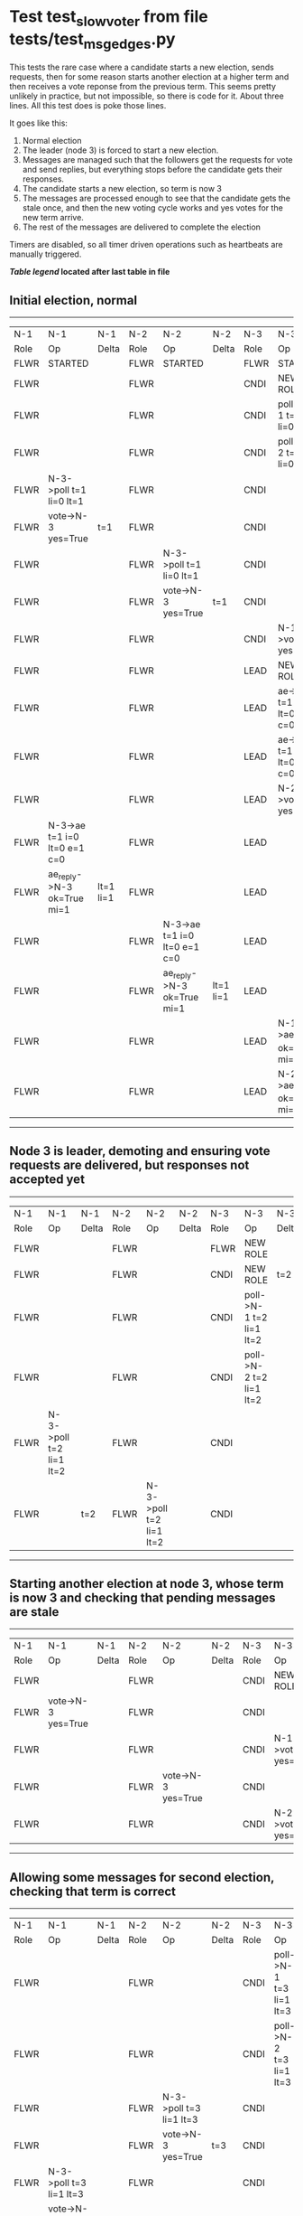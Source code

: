 * Test test_slow_voter from file tests/test_msg_edges.py


    This tests the rare case where a candidate starts a new election, sends requests, then for some
    reason starts another election at a higher term and then receives a vote reponse from the previous term.
    This seems pretty unlikely in practice, but not impossible, so there is code for it. About three lines.
    All this test does is poke those lines.

    It goes like this:

    1. Normal election
    2. The leader (node 3) is forced to start a new election.
    3. Messages are managed such that the followers get the requests for vote and send replies,
       but everything stops before the candidate gets their responses.
    4. The candidate starts a new election, so term is now 3
    5. The messages are processed enough to see that the candidate gets the stale once, and
       then the new voting cycle works and yes votes for the new term arrive.
    6. The rest of the messages are delivered to complete the election
    
    
    Timers are disabled, so all timer driven operations such as heartbeats are manually triggered.
    


 *[[condensed Trace Table Legend][Table legend]] located after last table in file*

** Initial election, normal
-----------------------------------------------------------------------------------------------------------------------------------------------------------
|  N-1   | N-1                          | N-1       | N-2   | N-2                          | N-2       | N-3   | N-3                          | N-3       |
|  Role  | Op                           | Delta     | Role  | Op                           | Delta     | Role  | Op                           | Delta     |
|  FLWR  | STARTED                      |           | FLWR  | STARTED                      |           | FLWR  | STARTED                      |           |
|  FLWR  |                              |           | FLWR  |                              |           | CNDI  | NEW ROLE                     | t=1       |
|  FLWR  |                              |           | FLWR  |                              |           | CNDI  | poll->N-1 t=1 li=0 lt=1      |           |
|  FLWR  |                              |           | FLWR  |                              |           | CNDI  | poll->N-2 t=1 li=0 lt=1      |           |
|  FLWR  | N-3->poll t=1 li=0 lt=1      |           | FLWR  |                              |           | CNDI  |                              |           |
|  FLWR  | vote->N-3 yes=True           | t=1       | FLWR  |                              |           | CNDI  |                              |           |
|  FLWR  |                              |           | FLWR  | N-3->poll t=1 li=0 lt=1      |           | CNDI  |                              |           |
|  FLWR  |                              |           | FLWR  | vote->N-3 yes=True           | t=1       | CNDI  |                              |           |
|  FLWR  |                              |           | FLWR  |                              |           | CNDI  | N-1->vote yes=True           |           |
|  FLWR  |                              |           | FLWR  |                              |           | LEAD  | NEW ROLE                     | lt=1 li=1 |
|  FLWR  |                              |           | FLWR  |                              |           | LEAD  | ae->N-1 t=1 i=0 lt=0 e=1 c=0 |           |
|  FLWR  |                              |           | FLWR  |                              |           | LEAD  | ae->N-2 t=1 i=0 lt=0 e=1 c=0 |           |
|  FLWR  |                              |           | FLWR  |                              |           | LEAD  | N-2->vote yes=True           |           |
|  FLWR  | N-3->ae t=1 i=0 lt=0 e=1 c=0 |           | FLWR  |                              |           | LEAD  |                              |           |
|  FLWR  | ae_reply->N-3 ok=True mi=1   | lt=1 li=1 | FLWR  |                              |           | LEAD  |                              |           |
|  FLWR  |                              |           | FLWR  | N-3->ae t=1 i=0 lt=0 e=1 c=0 |           | LEAD  |                              |           |
|  FLWR  |                              |           | FLWR  | ae_reply->N-3 ok=True mi=1   | lt=1 li=1 | LEAD  |                              |           |
|  FLWR  |                              |           | FLWR  |                              |           | LEAD  | N-1->ae_reply ok=True mi=1   |           |
|  FLWR  |                              |           | FLWR  |                              |           | LEAD  | N-2->ae_reply ok=True mi=1   | ci=1      |
-----------------------------------------------------------------------------------------------------------------------------------------------------------
** Node 3 is leader, demoting and ensuring vote requests are delivered, but responses not accepted yet
--------------------------------------------------------------------------------------------------------------------------------
|  N-1   | N-1                     | N-1   | N-2   | N-2                     | N-2   | N-3   | N-3                     | N-3   |
|  Role  | Op                      | Delta | Role  | Op                      | Delta | Role  | Op                      | Delta |
|  FLWR  |                         |       | FLWR  |                         |       | FLWR  | NEW ROLE                |       |
|  FLWR  |                         |       | FLWR  |                         |       | CNDI  | NEW ROLE                | t=2   |
|  FLWR  |                         |       | FLWR  |                         |       | CNDI  | poll->N-1 t=2 li=1 lt=2 |       |
|  FLWR  |                         |       | FLWR  |                         |       | CNDI  | poll->N-2 t=2 li=1 lt=2 |       |
|  FLWR  | N-3->poll t=2 li=1 lt=2 |       | FLWR  |                         |       | CNDI  |                         |       |
|  FLWR  |                         | t=2   | FLWR  | N-3->poll t=2 li=1 lt=2 |       | CNDI  |                         |       |
--------------------------------------------------------------------------------------------------------------------------------
** Starting another election at node 3, whose term is now 3 and checking that pending messages are stale
--------------------------------------------------------------------------------------------------------------------
|  N-1   | N-1                 | N-1   | N-2   | N-2                 | N-2   | N-3   | N-3                 | N-3   |
|  Role  | Op                  | Delta | Role  | Op                  | Delta | Role  | Op                  | Delta |
|  FLWR  |                     |       | FLWR  |                     |       | CNDI  | NEW ROLE            |       |
|  FLWR  | vote->N-3 yes=True  |       | FLWR  |                     |       | CNDI  |                     |       |
|  FLWR  |                     |       | FLWR  |                     |       | CNDI  | N-1->vote yes=True  |       |
|  FLWR  |                     |       | FLWR  | vote->N-3 yes=True  |       | CNDI  |                     |       |
|  FLWR  |                     |       | FLWR  |                     |       | CNDI  | N-2->vote yes=True  |       |
--------------------------------------------------------------------------------------------------------------------
** Allowing some messages for second election, checking that term is correct
--------------------------------------------------------------------------------------------------------------------------------
|  N-1   | N-1                     | N-1   | N-2   | N-2                     | N-2   | N-3   | N-3                     | N-3   |
|  Role  | Op                      | Delta | Role  | Op                      | Delta | Role  | Op                      | Delta |
|  FLWR  |                         |       | FLWR  |                         |       | CNDI  | poll->N-1 t=3 li=1 lt=3 |       |
|  FLWR  |                         |       | FLWR  |                         |       | CNDI  | poll->N-2 t=3 li=1 lt=3 |       |
|  FLWR  |                         |       | FLWR  | N-3->poll t=3 li=1 lt=3 |       | CNDI  |                         |       |
|  FLWR  |                         |       | FLWR  | vote->N-3 yes=True      | t=3   | CNDI  |                         |       |
|  FLWR  | N-3->poll t=3 li=1 lt=3 |       | FLWR  |                         |       | CNDI  |                         |       |
|  FLWR  | vote->N-3 yes=True      | t=3   | FLWR  |                         |       | CNDI  |                         |       |
--------------------------------------------------------------------------------------------------------------------------------
** Allowing remainging messages for normal election to complete
-----------------------------------------------------------------------------------------------------------------------------------------------------------
|  N-1   | N-1                          | N-1       | N-2   | N-2                          | N-2       | N-3   | N-3                          | N-3       |
|  Role  | Op                           | Delta     | Role  | Op                           | Delta     | Role  | Op                           | Delta     |
|  FLWR  |                              |           | FLWR  |                              |           | CNDI  | N-2->vote yes=True           |           |
|  FLWR  |                              |           | FLWR  |                              |           | LEAD  | NEW ROLE                     | lt=3 li=2 |
|  FLWR  |                              |           | FLWR  |                              |           | LEAD  | ae->N-1 t=3 i=1 lt=1 e=1 c=1 |           |
|  FLWR  | N-3->ae t=3 i=1 lt=1 e=1 c=1 |           | FLWR  |                              |           | LEAD  |                              |           |
|  FLWR  | ae_reply->N-3 ok=True mi=2   | lt=3 li=2 | FLWR  |                              |           | LEAD  |                              |           |
|  FLWR  |                              |           | FLWR  |                              |           | LEAD  | N-1->vote yes=True           |           |
|  FLWR  |                              |           | FLWR  |                              |           | LEAD  | ae->N-2 t=3 i=1 lt=1 e=1 c=1 |           |
|  FLWR  |                              |           | FLWR  | N-3->ae t=3 i=1 lt=1 e=1 c=1 |           | LEAD  |                              |           |
|  FLWR  |                              |           | FLWR  | ae_reply->N-3 ok=True mi=2   | lt=3 li=2 | LEAD  |                              |           |
|  FLWR  |                              |           | FLWR  |                              |           | LEAD  | N-1->ae_reply ok=True mi=2   |           |
|  FLWR  |                              |           | FLWR  |                              |           | LEAD  | N-2->ae_reply ok=True mi=2   | ci=2      |
-----------------------------------------------------------------------------------------------------------------------------------------------------------


* Condensed Trace Table Legend
All the items in these legends labeled N-X are placeholders for actual node id values,
actual values will be N-1, N-2, N-3, etc. up to the number of nodes in the cluster. Yes, One based, not zero.

| Column Label | Description     | Details                                                                                        |
| N-X Role     | Raft Role       | FLWR = Follower CNDI = Candidate LEAD = Leader                                                 |
| N-X Op       | Activity        | Describes a traceable event at this node, see separate table below                             |
| N-X Delta    | State change    | Describes any change in state since previous trace, see separate table below                   |


** "Op" Column detail legend
| Value         | Meaning                                                                                      |
| STARTED       | Simulated node starting with empty log, term=0                                               |
| CMD START     | Simulated client requested that a node (usually leader, but not for all tests) run a command |
| CMD DONE      | The previous requested command is finished, whether complete, rejected, failed, whatever     |
| CRASH         | Simulating node has simulated a crash                                                        |
| RESTART       | Previously crashed node has restarted. Look at delta column to see effects on log, if any    |
| NEW ROLE      | The node has changed Raft role since last trace line                                         |
| NETSPLIT      | The node has been partitioned away from the majority network                                 |
| NETJOIN       | The node has rejoined the majority network                                                   |
| ae->N-X       | Node has sent append_entries message to N-X, next line in this table explains                |
| (continued)   | t=1 means current term is 1, i=1 means prevLogIndex=1, lt=1 means prevLogTerm=1              |
| (continued)   | c=1 means sender's commitIndex is 1,                                                         |
| (continued)   | e=2 means that the entries list in the message is 2 items long. eXo=0 is a heartbeat         |
| N-X->ae_reply | Node has received the response to an append_entries message, details in continued lines      |
| (continued)   | ok=(True or False) means that entries were saved or not, mi=3 says log max index = 3         |
| do_vote->N-X  | Node has sent request_vote to N-X, t=1 means current term is 1 (continued next line)         |
| (continued)   | li=0 means prevLogIndex = 0, lt=0 means prevLogTerm = 0                                      |
| N-X->vote     | Node has received request_vote response from N-X, yes=(True or False) indicates vote value   |

** "Delta" Column detail legend
Any item in this column indicates that the value of that item has changed since the last trace line

| Item | Meaning                                                                                                                         |
| t=X  | Term has changed to X                                                                                                           |
| lt=X | prevLogTerm has changed to X, indicating a log record has been stored                                                           |
| li=X | prevLogIndex has changed to X, indicating a log record has been stored                                                          |
| ci=X | Indicates commitIndex has changed to X, meaning log record has been committed, and possibly applied depending on type of record |
| n=X  | Indicates a change in networks status, X=1 means re-joined majority network, X=2 means partitioned to minority network          |

** Notes about interpreting traces
The way in which the traces are collected can occasionally obscure what is going on. A case in point is the commit of records at followers.
The commit process is triggered by an append_entries message arriving at the follower with a commitIndex value that exceeds the local
commit index, and that matches a record in the local log. This starts the commit process AFTER the response message is sent. You might
be expecting it to be prior to sending the response, in bound, as is often said. Whether this is expected behavior is not called out
as an element of the Raft protocol. It is certainly not required, however, as the follower doesn't report the commit index back to the
leader.

The definition of the commit state for a record is that a majority of nodes (leader and followers) have saved the record. Once
the leader detects this it applies and commits the record. At some point it will send another append_entries to the followers and they
will apply and commit. Or, if the leader dies before doing this, the next leader will commit by implication when it sends a term start
log record.

So when you are looking at the traces, you should not expect to see the commit index increas at a follower until some other message
traffic occurs, because the tracing function only checks the commit index at message transmission boundaries.






